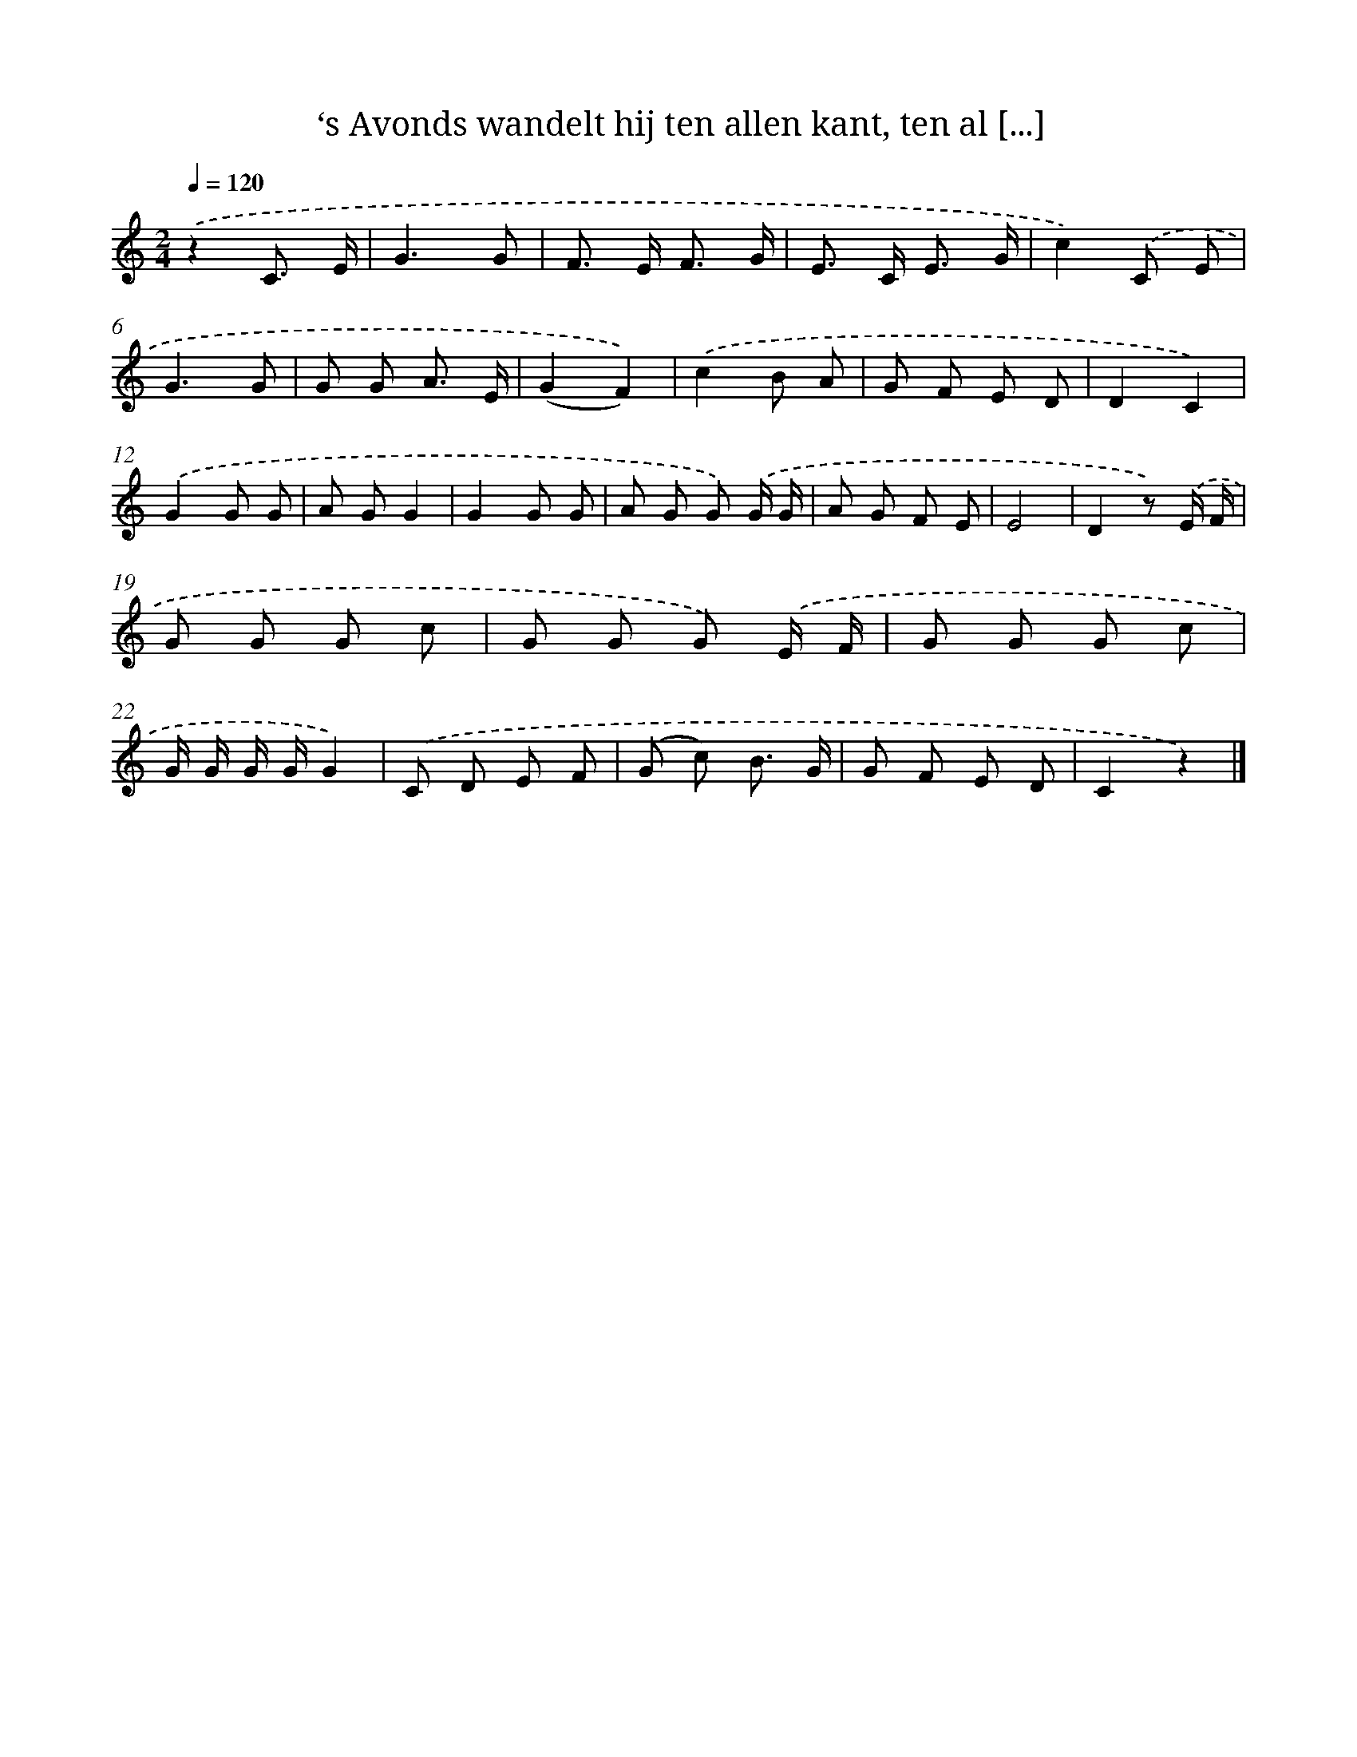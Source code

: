 X: 9647
T: ‘s Avonds wandelt hij ten allen kant, ten al [...]
%%abc-version 2.0
%%abcx-abcm2ps-target-version 5.9.1 (29 Sep 2008)
%%abc-creator hum2abc beta
%%abcx-conversion-date 2018/11/01 14:36:58
%%humdrum-veritas 2627665448
%%humdrum-veritas-data 297218992
%%continueall 1
%%barnumbers 0
L: 1/8
M: 2/4
Q: 1/4=120
K: C clef=treble
.('z2C3/ E/ |
G3G |
F> E F3/ G/ |
E> C E3/ G/ |
c2).('C E |
G3G |
G G A3/ E/ |
(G2F2)) |
.('c2B A |
G F E D |
D2C2) |
.('G2G G |
A GG2 |
G2G G |
A G G) .('G/ G/ |
A G F E |
E4 |
D2z) .('E/ F/ |
G G G c |
G G G) .('E/ F/ |
G G G c |
G/ G/ G/ G/G2) |
.('C D E F |
(G c) B3/ G/ |
G F E D |
C2z2) |]
